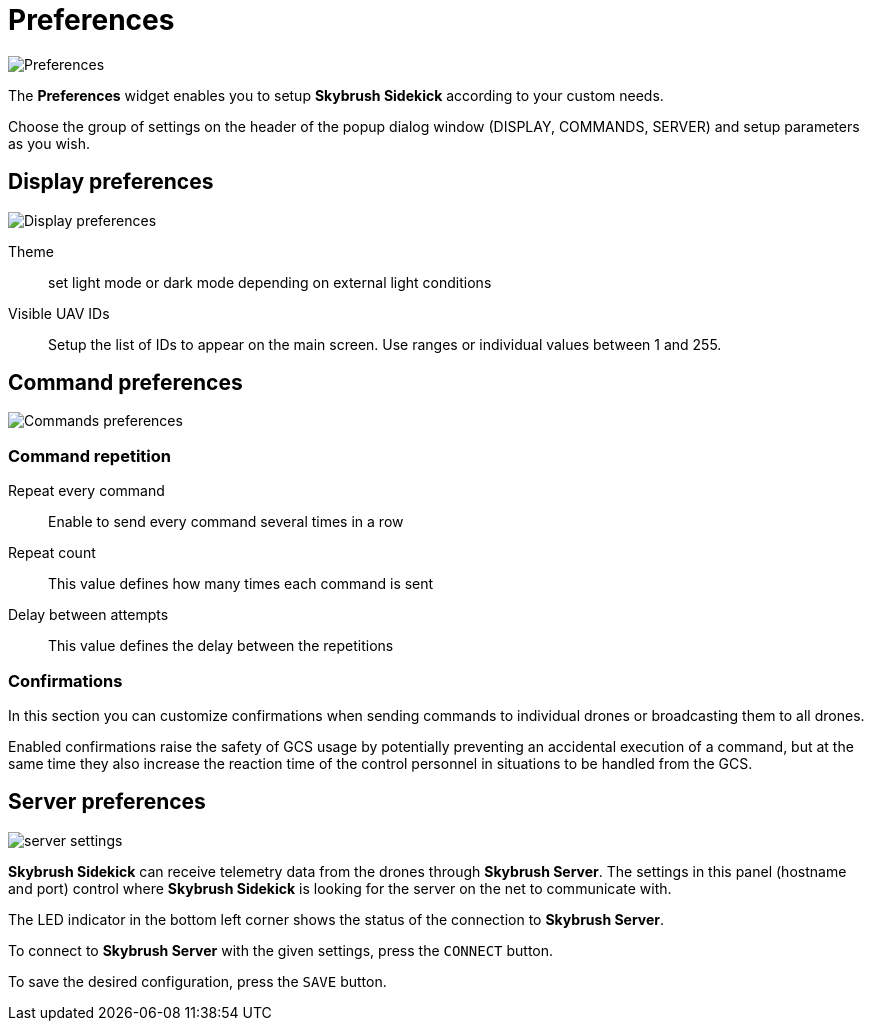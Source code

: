 = Preferences
:imagesdir: ../assets/images
:experimental:

image::icons/settings.png[Preferences]

The *Preferences* widget enables you to setup *Skybrush Sidekick* according to your custom needs.

Choose the group of settings on the header of the popup dialog window (DISPLAY, COMMANDS, SERVER) and setup parameters as you wish.

== Display preferences

image::preferences_display.jpg[Display preferences]

Theme::
set light mode or dark mode depending on external light conditions

Visible UAV IDs::
Setup the list of IDs to appear on the main screen. Use ranges or individual values between 1 and 255.

== Command preferences

image::preferences_commands.jpg[Commands preferences]

[#command-repetition]
=== Command repetition

Repeat every command::
Enable to send every command several times in a row

Repeat count::
This value defines how many times each command is sent

Delay between attempts::
This value defines the delay between the repetitions

=== Confirmations

In this section you can customize confirmations when sending commands to individual drones or broadcasting them to all drones.

Enabled confirmations raise the safety of GCS usage by potentially preventing an accidental execution of a command, but at the same time they also increase the reaction time of the control personnel in situations to be handled from the GCS.

== Server preferences

image::preferences_server.jpg[server settings]

*Skybrush Sidekick* can receive telemetry data from the drones through *Skybrush Server*. The settings in this panel (hostname and port) control where *Skybrush Sidekick* is looking for the server on the net to communicate with.

The LED indicator in the bottom left corner shows the status of the connection to *Skybrush Server*.

To connect to *Skybrush Server* with the given settings, press the kbd:[CONNECT] button.

To save the desired configuration, press the kbd:[SAVE] button.

